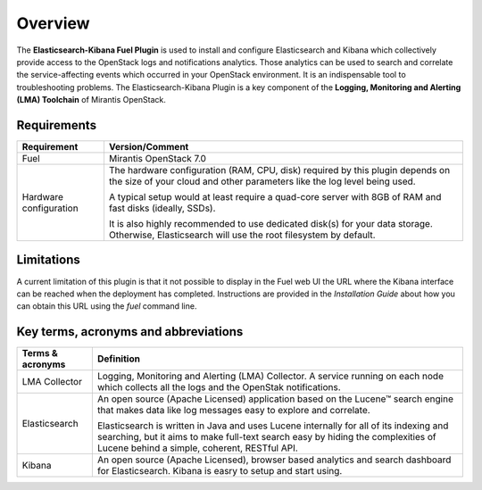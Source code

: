 .. _user_overview:

Overview
========

The **Elasticsearch-Kibana Fuel Plugin** is used to install and configure
Elasticsearch and Kibana which collectively provide access to the OpenStack
logs and notifications analytics.
Those analytics can be used to search and correlate the service-affecting
events which occurred in your OpenStack environment. It is an indispensable
tool to troubleshooting problems.
The Elasticsearch-Kibana Plugin is a key component of the
**Logging, Monitoring and Alerting (LMA) Toolchain** of Mirantis OpenStack.

.. _plugin_requirements:

Requirements
------------

+------------------------+------------------------------------------------------------------------------------------------+
| **Requirement**        | **Version/Comment**                                                                            |
+========================+================================================================================================+
| Fuel                   | Mirantis OpenStack 7.0                                                                         |
+------------------------+------------------------------------------------------------------------------------------------+
| Hardware configuration | The hardware configuration (RAM, CPU, disk) required by this plugin depends on the size        |
|                        | of your cloud and other parameters like the log level being used.                              |
|                        |                                                                                                |
|                        | A typical setup would at least require a quad-core server with 8GB of RAM and fast disks       |
|                        | (ideally, SSDs).                                                                               |
|                        |                                                                                                |
|                        | It is also highly recommended to use dedicated disk(s) for your data storage. Otherwise,       |
|                        | Elasticsearch will use the root filesystem by default.                                         |
+------------------------+------------------------------------------------------------------------------------------------+

Limitations
-----------

A current limitation of this plugin is that it not possible to display in the Fuel web UI the URL where the Kibana interface
can be reached when the deployment has completed. Instructions are provided in the *Installation Guide* about how you can
obtain this URL using the `fuel` command line.

Key terms, acronyms and abbreviations
-------------------------------------

+----------------------------+--------------------------------------------------------------------------------------------+
| **Terms & acronyms**       | **Definition**                                                                             |
+============================+============================================================================================+
| LMA Collector              | Logging, Monitoring and Alerting (LMA) Collector. A service running on each node which     |
|                            | collects all the logs and the OpenStak notifications.                                      |
+----------------------------+--------------------------------------------------------------------------------------------+
| Elasticsearch              | An open source (Apache Licensed) application based on the  Lucene™ search engine that makes|
|                            | data like log messages easy to explore and correlate.                                      |
|                            |                                                                                            |
|                            | Elasticsearch is written in Java and uses Lucene internally for all of its indexing and    |
|                            | searching, but it aims to make full-text search easy by hiding the complexities of Lucene  |
|                            | behind a simple, coherent, RESTful API.                                                    |
+----------------------------+--------------------------------------------------------------------------------------------+
| Kibana                     | An open source (Apache Licensed), browser based analytics and search dashboard for         |
|                            | Elasticsearch. Kibana is easry to setup and start using.                                   |
+----------------------------+--------------------------------------------------------------------------------------------+
